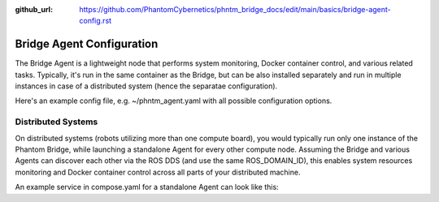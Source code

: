 :github_url: https://github.com/PhantomCybernetics/phntm_bridge_docs/edit/main/basics/bridge-agent-config.rst

Bridge Agent Configuration
==========================

The Bridge Agent is a lightweight node that performs system monitoring, Docker container control, and various related tasks.
Typically, it's run in the same container as the Bridge, but can be also installed separately and run in multiple instances in case of a distributed system (hence the separatae configuration).

Here's an example config file, e.g. ~/phntm_agent.yaml with all possible configuration options.

.. code-block::
   :caption: phntm_agent.yaml

    /**:
      ros__parameters:
        host_name: 'pi5' # lower case, must be a valid ROS id or ''
        refresh_period_sec: 0.5
        docker: True # monitor containers
        docker_topic: '/docker_info'
        docker_control: True # allow start/stop/restart of a container
        system_info: True # monitor system stats
        system_info_topic: '/system_info_pi5' # writes output here
        disk_volume_paths: [ '/', '/dev/shm' ] # volumes to monitor, must be accessible from the container
        iw_interface: 'wlan0' # wi-fi interface to monitor, disabled if ''
        iw_monitor_topic: '/iw_status' # writes output here
        iw_control: True # enable wi-fi scanning, must be also enabled in Bridge UI config
        iw_roaming: False # enable wi-fi roaming, must be also enabled in Bridge UI config

Distributed Systems
-------------------

On distributed systems (robots utilizing more than one compute board), you would typically run only one
instance of the Phantom Bridge, while launching a standalone Agent for every other compute node.
Assuming the Bridge and various Agents can discover each other via the ROS DDS (and use the same ROS_DOMAIN_ID),
this enables system resources monitoring and Docker container control across all parts of your distributed machine.

An example service in compose.yaml for a standalone Agent can look like this:

.. code-block::
   :caption: compose.yaml

    services:
      phntm_agent:
        image: phntm/bridge:humble
        container_name: phntm-agent
        hostname: phntm-agent.local
        restart: unless-stopped
        privileged: true
        network_mode: host
        # cpuset: '0' # consider limitting to 1 cpu core
        volumes:
          - /var/run:/host_run # docker control needs this
          - ~/phntm_agent_params.yaml:/ros2_ws/phntm_agent_params.yaml # config goes here
        command:
          ros2 launch phntm_bridge agent_launch.py # this only launches the Agent